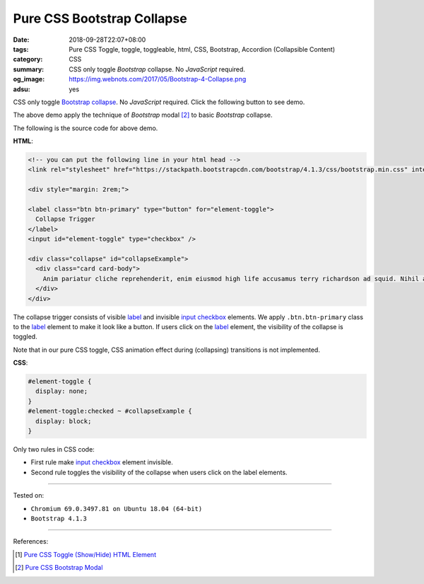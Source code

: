 Pure CSS Bootstrap Collapse
###########################

:date: 2018-09-28T22:07+08:00
:tags: Pure CSS Toggle, toggle, toggleable, html, CSS, Bootstrap,
       Accordion (Collapsible Content)
:category: CSS
:summary: CSS only toggle *Bootstrap* collapse. No *JavaScript* required.
:og_image: https://img.webnots.com/2017/05/Bootstrap-4-Collapse.png
:adsu: yes

CSS only toggle Bootstrap_ collapse_. No *JavaScript* required.
Click the following button to see demo.

.. raw:: html

  <style>
  #element-toggle {
    display: none;
  }
  #element-toggle:checked ~ #collapseExample {
    display: block;
  }
  </style>

  <!-- you can put the following line in your html head -->
  <link rel="stylesheet" href="https://stackpath.bootstrapcdn.com/bootstrap/4.1.3/css/bootstrap.min.css" integrity="sha384-MCw98/SFnGE8fJT3GXwEOngsV7Zt27NXFoaoApmYm81iuXoPkFOJwJ8ERdknLPMO" crossorigin="anonymous">

  <label class="btn btn-primary" type="button" for="element-toggle">
    Collapse Trigger
  </label>
  <input id="element-toggle" type="checkbox" />

  <div class="collapse" id="collapseExample">
    <div class="card card-body">
      Anim pariatur cliche reprehenderit, enim eiusmod high life accusamus terry richardson ad squid. Nihil anim keffiyeh helvetica, craft beer labore wes anderson cred nesciunt sapiente ea proident.
    </div>
  </div>

  </div>


The above demo apply the technique of *Bootstrap* modal [2]_ to basic
*Bootstrap* collapse.

The following is the source code for above demo.

**HTML**:

.. code-block:: html

  <!-- you can put the following line in your html head -->
  <link rel="stylesheet" href="https://stackpath.bootstrapcdn.com/bootstrap/4.1.3/css/bootstrap.min.css" integrity="sha384-MCw98/SFnGE8fJT3GXwEOngsV7Zt27NXFoaoApmYm81iuXoPkFOJwJ8ERdknLPMO" crossorigin="anonymous">

  <div style="margin: 2rem;">

  <label class="btn btn-primary" type="button" for="element-toggle">
    Collapse Trigger
  </label>
  <input id="element-toggle" type="checkbox" />

  <div class="collapse" id="collapseExample">
    <div class="card card-body">
      Anim pariatur cliche reprehenderit, enim eiusmod high life accusamus terry richardson ad squid. Nihil anim keffiyeh helvetica, craft beer labore wes anderson cred nesciunt sapiente ea proident.
    </div>
  </div>

The collapse trigger consists of visible label_ and invisible `input checkbox`_
elements. We apply ``.btn.btn-primary`` class to the label_ element to make it
look like a button. If users click on the label_ element, the visibility of the
collapse is toggled.

Note that in our pure CSS toggle, CSS animation effect during (collapsing)
transitions is not implemented.

.. adsu:: 2

**CSS**:

.. code-block:: css

  #element-toggle {
    display: none;
  }
  #element-toggle:checked ~ #collapseExample {
    display: block;
  }

Only two rules in CSS code:

- First rule make `input checkbox`_ element invisible.
- Second rule toggles the visibility of the collapse when users click on the
  label elements.

----

Tested on:

- ``Chromium 69.0.3497.81 on Ubuntu 18.04 (64-bit)``
- ``Bootstrap 4.1.3``

----

.. adsu:: 3

References:

.. [1] `Pure CSS Toggle (Show/Hide) HTML Element <{filename}/articles/2017/02/27/css-only-toggle-dom-element%en.rst>`_
.. [2] `Pure CSS Bootstrap Modal <{filename}/articles/2018/09/25/css-only-toggle-bootstrap-modal%en.rst>`_

.. _label: https://developer.mozilla.org/en-US/docs/Web/HTML/Element/label
.. _input checkbox: https://developer.mozilla.org/en-US/docs/Web/HTML/Element/input/checkbox
.. _for: https://developer.mozilla.org/en-US/docs/Web/HTML/Element/label#Using_the_for_attribute
.. _Bootstrap: https://getbootstrap.com/
.. _collapse: https://getbootstrap.com/docs/4.1/components/collapse/
